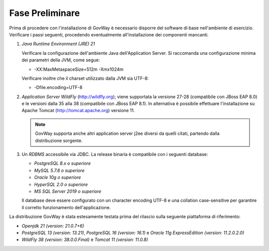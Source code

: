 .. _inst_preliminare:

================
Fase Preliminare
================

Prima di procedere con l'installazione di GovWay è necessario disporre
del software di base nell'ambiente di esercizio. Verificare i passi
seguenti, procedendo eventualmente all'installazione dei componenti
mancanti.

#. *Java Runtime Environment (JRE) 21* 

   Verificare la configurazione dell'ambiente Java dell'Application
   Server. Si raccomanda una configurazione minima dei parametri della
   JVM, come segue:

   -  -XX:MaxMetaspaceSize=512m -Xmx1024m

   Verificare inoltre che il charset utilizzato dalla JVM sia UTF-8:

   - -Dfile.encoding=UTF-8

#. *Application Server WildFly* (http://wildfly.org); viene supportata la versione 27-28 (compatibile con JBoss EAP 8.0) e le versioni dalla 35 alla 38 (compatibile con JBoss EAP 8.1). In alternativa è possibile effettuare
   l'installazione su Apache Tomcat (http://tomcat.apache.org) versione 11.

   .. note::
      GovWay supporta anche altri application server j2ee diversi da
      quelli citati, partendo dalla distribuzione sorgente.

#. Un *RDBMS* accessibile via JDBC. La release binaria è compatibile con i seguenti database:

   -  *PostgreSQL 8.x o superiore*

   -  *MySQL 5.7.8 o superiore*

   -  *Oracle 10g o superiore*

   -  *HyperSQL 2.0 o superiore*

   -  *MS SQL Server 2019 o superiore*
   
   Il database deve essere configurato con un character encoding UTF-8 e una collation case-sensitive per garantire il corretto funzionamento dell'applicazione.

La distribuzione GovWay è stata estesamente testata prima del rilascio
sulla seguente piattaforma di riferimento:

-  *Openjdk 21 (version: 21.0.7+6)*

-  *PostgreSQL 13 (version: 13.21)*, *PostgreSQL 16 (version: 16.1)* e *Oracle 11g ExpressEdition (version: 11.2.0.2.0)*

-  *WildFly 38 (version: 38.0.0.Final)* e *Tomcat 11 (version: 11.0.8)*
